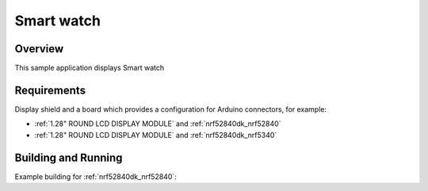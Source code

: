 .. _lvgl-sample:

Smart watch
######################

Overview
********

This sample application displays Smart watch

Requirements
************

Display shield and a board which provides a configuration
for Arduino connectors, for example:

- :ref:`1.28" ROUND LCD DISPLAY MODULE` and :ref:`nrf52840dk_nrf52840`
- :ref:`1.28" ROUND LCD DISPLAY MODULE` and :ref:`nrf52840dk_nrf5340`

Building and Running
********************

Example building for :ref:`nrf52840dk_nrf52840`:

.. zephyr-app-commands::
   :board: smart_watch_tuan_nrf52840
   :zephyr-app: build flash